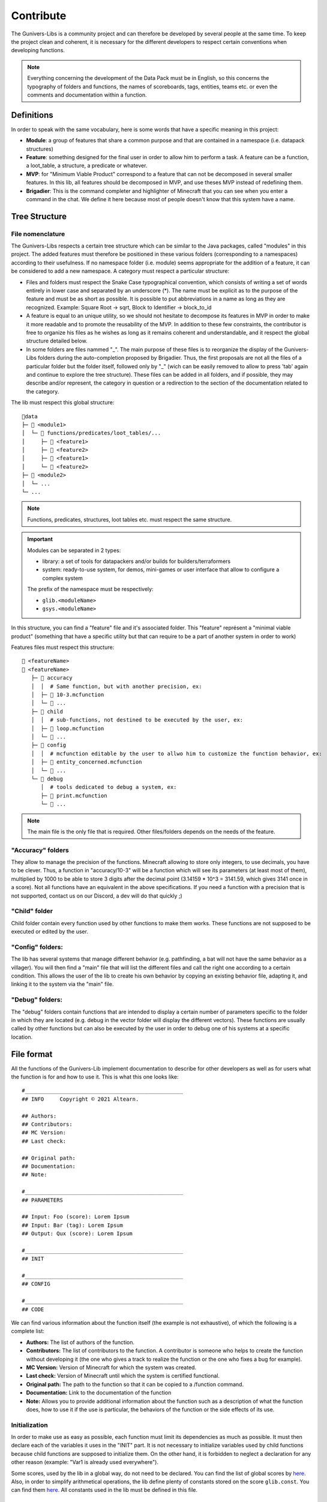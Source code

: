 **********
Contribute
**********

The Gunivers-Libs is a community project and can therefore be developed by several people at the same time. To keep the project clean and coherent, it is necessary for the different developers to respect certain conventions when developing functions.

.. note::

   Everything concerning the development of the Data Pack must be in English, so this concerns the typography of folders and functions, the names of scoreboards, tags, entities, teams etc. or even the comments and documentation within a function.

Definitions
===========

In order to speak with the same vocabulary, here is some words that have a specific meaning in this project:

- **Module**: a group of features that share a common purpose and that are contained in a namespace (i.e. datapack structures)
- **Feature**: something designed for the final user in order to allow him to perform a task. A feature can be a function, a loot_table, a structure, a predicate or whatever.
- **MVP**: for "Minimum Viable Product" correspond to a feature that can not be decomposed in several smaller features. In this lib, all features should be decomposed in MVP, and use theses MVP instead of redefining them.
- **Brigadier**: This is the command completer and highlighter of Minecraft that you can see when you enter a command in the chat. We define it here because most of people doesn't know that this system have a name.

Tree Structure
==============

File nomenclature
~~~~~~~~~~~~~~~~~

The Gunivers-Libs respects a certain tree structure which can be similar to the Java packages, called "modules" in this project. The added features must therefore be positioned in these various folders (corresponding to a namespaces) according to their usefulness. If no namespace folder (i.e. module) seems appropriate for the addition of a feature, it can be considered to add a new namespace. A category must respect a particular structure:

-  Files and folders must respect the Snake Case typographical convention, which consists of writing a set of words entirely in lower case and separated by an underscore (*). The name must be explicit as to the purpose of the feature and must be as short as possible. It is possible to put abbreviations in a name as long as they are recognized. Example: Square Root -> sqrt, Block to Identifier -> block_to_id
-  A feature is equal to an unique utility, so we should not hesitate to decompose its features in MVP in order to make it more readable and to promote the reusability of the MVP. In addition to these few constraints, the contributor is free to organize his files as he wishes as long as it remains coherent and understandable, and it respect the global structure detailed below.
-  In some folders are files nammed "_". The main purpose of these files is to reorganize the display of the Gunivers-Libs folders during the auto-completion proposed by Brigadier. Thus, the first proposals are not all the files of a particular folder but the folder itself, followed only by "_" (wich can be easily removed to allow to press 'tab' again and continue to explore the tree structure). These files can be added in all folders, and if possible, they may describe and/or represent, the category in question or a redirection to the section of the documentation related to the category.

The lib must respect this global structure:

::

    📁data
    ├─ 📁 <module1>
    │  └─ 📁 functions/predicates/loot_tables/...
    │     ├─ 📁 <feature1>
    │     ├─ 📁 <feature2>
    │     ├─ 📄 <feature1>
    │     └─ 📄 <feature2>
    ├─ 📁 <module2>
    │  └─ ...
    └─ ...

.. note::

   Functions, predicates, structures, loot tables etc. must respect the same structure.

.. important::

   Modules can be separated in 2 types:
   
   - library: a set of tools for datapackers and/or builds for builders/terraformers
   - system: ready-to-use system, for demos, mini-games or user interface that allow to configure a complex system
   
   The prefix of the namespace must be respectively:

   - ``glib.<moduleName>``
   - ``gsys.<moduleName>``

In this structure, you can find a "feature" file and it's associated folder. This "feature" représent a "minimal viable product" (something that have a specific utility but that can require to be a part of another system in order to work)

Features files must respect this structure:
::

   📄 <featureName>
   📁 <featureName>
      ├─ 📁 accuracy
      │  │  # Same function, but with another precision, ex:
      │  ├─ 📄 10-3.mcfunction
      │  └─ 📄 ...
      ├─ 📁 child
      │  │  # sub-functions, not destined to be executed by the user, ex:
      │  ├─ 📄 loop.mcfunction
      │  └─ 📄 ...
      ├─ 📁 config
      │  │  # mcfunction editable by the user to allwo him to customize the function behavior, ex:
      │  ├─ 📄 entity_concerned.mcfunction
      │  └─ 📄 ...
      └─ 📁 debug
         │  # tools dedicated to debug a system, ex:
         ├─ 📄 print.mcfunction
         └─ 📄 ...

.. note::

   The main file is the only file that is required. Other files/folders depends on the needs of the feature.

"Accuracy" folders
~~~~~~~~~~~~~~~~~~

They allow to manage the precision of the functions. Minecraft allowing to store only integers, to use decimals, you have to be clever. Thus, a function in "accuracy/10-3" will be a function which will see its parameters (at least most of them), multiplied by 1000 to be able to store 3 digits after the decimal point (3.14159 * 10^3 = 3141.59, which gives 3141 once in a score). Not all functions have an equivalent in the above specifications. If you need a function with a precision that is not supported, contact us on our Discord, a dev will do that quickly ;)

"Child" folder
~~~~~~~~~~~~~~

Child folder contain every function used by other functions to make them
works. These functions are not supposed to be executed or edited by the
user.

"Config" folders:
~~~~~~~~~~~~~~~~~

The lib has several systems that manage different behavior (e.g.
pathfinding, a bat will not have the same behavior as a villager). You
will then find a "main" file that will list the different files and call
the right one according to a certain condition. This allows the user of
the lib to create his own behavior by copying an existing behavior file,
adapting it, and linking it to the system via the "main" file.

"Debug" folders:
~~~~~~~~~~~~~~~~

The "debug" folders contain functions that are intended to display a
certain number of parameters specific to the folder in which they are
located (e.g. debug in the vector folder will display the different
vectors). These functions are usually called by other functions but can
also be executed by the user in order to debug one of his systems at a
specific location.

File format
===========

All the functions of the Gunivers-Lib implement documentation to
describe for other developers as well as for users what the function is
for and how to use it. This is what this one looks like:

::

    #__________________________________________________
    ## INFO     Copyright © 2021 Altearn.

    ## Authors:
    ## Contributors: 
    ## MC Version:
    ## Last check:

    ## Original path:
    ## Documentation:
    ## Note:

    #__________________________________________________
    ## PARAMETERS

    ## Input: Foo (score): Lorem Ipsum
    ## Input: Bar (tag): Lorem Ipsum
    ## Output: Qux (score): Lorem Ipsum

    #__________________________________________________
    ## INIT

    #__________________________________________________
    ## CONFIG

    #__________________________________________________
    ## CODE

We can find various information about the function itself (the example is not exhaustive), of which the following is a complete list:

-  **Authors:** The list of authors of the function.
-  **Contributors:** The list of contributors to the function. A contributor is someone who helps to create the function without developing it (the one who gives a track to realize the function or the one who fixes a bug for example).
-  **MC Version:** Version of Minecraft for which the system was created.
-  **Last check:** Version of Minecraft until which the system is certified functional.
-  **Original path:** The path to the function so that it can be copied to a /function command.
-  **Documentation:** Link to the documentation of the function
-  **Note:** Allows you to provide additional information about the function such as a description of what the function does, how to use it if the use is particular, the behaviors of the function or the side effects of its use.

Initialization
~~~~~~~~~~~~~~

In order to make use as easy as possible, each function must limit its dependencies as much as possible. It must then declare each of the variables it uses in the "INIT" part. It is not necessary to initialize variables used by child functions because child functions are supposed to initialize them. On the other hand, it is forbidden to neglect a declaration for any other reason (example: "Var1 is already used everywhere").

Some scores, used by the lib in a global way, do not need to be
declared. You can find the list of global scores by `here <https://gitlab.com/Altearn/gunivers/minecraft/datapack/Glibs/glib-core/-/blob/master/data/glib.core/functions/import/scores.mcfunction>`_. Also, in order to simplify arithmetical operations, the lib define plenty of constants stored on the score ``glib.const``. You can find them `here <https://gitlab.com/Altearn/gunivers/minecraft/datapack/Glibs/glib-core/-/blob/master/data/glib.core/functions/import/constants.mcfunction>`_. All constants used in the lib must be defined in this file.

Configuration
~~~~~~~~~~~~~

Some functions require parameters that are usually fixed. However, the function can manage other parameters and the user, in a particular case, may need to change this parameter. So we call them configuration parameters, which are parameters with a default value. These values are initialized in the "CONFIG" part.

As you can see in several files, some lines in the configuration part call the "glib.config.override" tag. It allows you not to rewrite the score values (or other) if they have been voluntarily set to another value. So, if you want to use something else than the default value for a function, add the "glib.config.override" tag before executing the function, then remove this tag immediately afterwards.

Comments
~~~~~~~~

The development of the Gunivers-Libs is collaborative, which means that other people can read the code. Moreover, the Gunivers-Lib is also meant to be pedagogical and accessible to people curious about the way the functions of the Gunivers-Lib work. Therefore, it is important to make it understood by other developers or users, and this, in addition to the
documentation, also goes through the commentary of the code. Thus, it is important to regularly and cleanly comment on functions in order to explain how the function works.

Debug
~~~~~

It is possible to add debug lines anywhere in the code. However, these must be subject to conditions. For the debug to be displayed to a player, that player must have the tags;

-  ``Glib_Debug``
-  ``Glib_Debug_<tag_path>``

Where is the path to the function after the namespace, replacing the / with . (tag format requires)

-  Example: ``glib:entity/vector/get_from_actual_orientation`` becomes ``entity.vector.get_from_actual_orientation``

**Error Messages**

Error tellraws must be displayed to all players with the glib.debug tag and must be in this form:

.. code:: plaintext

    tellraw @a[tag=glib.debug] [{"text":"[ERROR] in <PATH>","color":"red"}]
    function glib:core/debug/message/error/entity_info
    tellraw @a[tag=glib.debug] [{"text":"   <MESSAGE>","color":"red"}]

For readability, all lines except this [ERROR] container must have a 3 space indentation.

Lines of code concerning error messages must be preceded by ``## Start Error`` and followed by ``## End Error`` in order to be removed by a program.

**Debug messages**

In the same logic, debug messages must be conditioned to an additional tag linked to the path of the function concerned and must start with:

.. code:: plaintext

   tellraw @a[tag=glib.debug.<TAG_PATH>] [{"text":"> DEBUG | <PATH>","color":"green","clickEvent":{"action":"run_command","value":"/tag @e remove glib.debug.<TAG_PATH>"},"hoverEvent":{"action":"show_text","value":["",{"text":"Remove this debug"}]}}]

   execute as @e[tag=glib.debug.<TAG_PATH>] run function glib:core/debug/message/info/entity_info

In order to distinguish between nested function debugs, this debug must be followed by

.. code:: plaintext

    execute if entity @a[tag=Glib_Debug_<TAG_PATH>] run function glib:core/debug/message/info/end_debug

Lines of code concerning debug messages should be preceded by ``## Start Debug`` and followed by ``## End Debug`` in order to be removed by a program.

Special functions
=================

The "ata" functions
~~~~~~~~~~~~~~~~~~~

This is a reduction of "as to at". Several functions require 2 positions to work (example: retrieve the distance between 2 points) or an entity and a position. To simplify the use, no need to pass 3 scores for each position. You will be able to place an entity on point 1 (if it is useful), then execute the function on point 2 by executing it on the entity on point 1.

The "tti" functions
~~~~~~~~~~~~~~~~~~~

This is a reduction of "to target id". Several functions require 2 a source and a target entity (example: get a vector to another entity). To simplify the use, no need to always use the ``id/check`` function.

